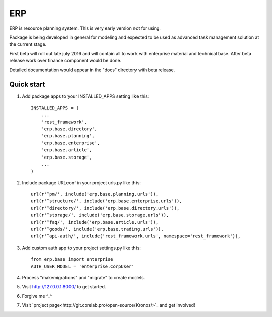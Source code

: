 ===
ERP
===

ERP is resource planning system. This is very early version not for using.

Package is being developed in general for modeling and expected to be used
as advanced task management solution at the current stage.

First beta will roll out late july 2016 and will contain all to work with
enterprise material and technical base. After beta release work over finance
component would be done.

Detailed documentation would appear in the "docs" directory with beta release.

***********
Quick start
***********

1. Add package apps to your INSTALLED_APPS setting like this::

    INSTALLED_APPS = (
        ...
        'rest_framework',
        'erp.base.directory',
        'erp.base.planning',
        'erp.base.enterprise',
        'erp.base.article',
        'erp.base.storage',
        ...
    )

2. Include package URLconf in your project urls.py like this::

    url(r'^pm/', include('erp.base.planning.urls')),
    url(r'^structure/', include('erp.base.enterprise.urls')),
    url(r'^directory/', include('erp.base.directory.urls')),
    url(r'^storage/', include('erp.base.storage.urls')),
    url(r'^faq/', include('erp.base.article.urls')),
    url(r'^goods/', include('erp.base.trading.urls')),
    url(r'^api-auth/', include('rest_framework.urls', namespace='rest_framework')),

3. Add custom auth app to your project settings.py like this::

    from erp.base import enterprise
    AUTH_USER_MODEL = 'enterprise.CorpUser'

4. Process "makemigrations" and "migrate" to create models.

5. Visit http://127.0.0.1:8000/ to get started.

6. Forgive me ^_^

7. Visit `project page<http://git.corelab.pro/open-source/Kronos/>`_ and get involved!